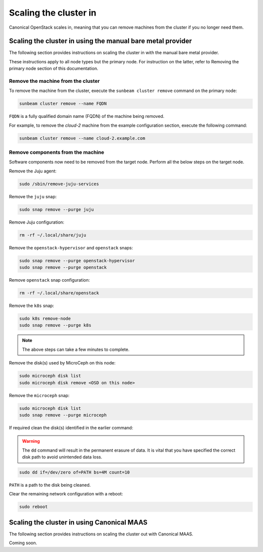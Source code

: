 Scaling the cluster in
######################

Canonical OpenStack scales in, meaning that you can remove machines from the cluster if you no longer need them.

Scaling the cluster in using the manual bare metal provider
+++++++++++++++++++++++++++++++++++++++++++++++++++++++++++

The following section provides instructions on scaling the cluster in with the manual bare metal provider.

These instructions apply to all node types but the primary node. For instruction on the latter, refer to Removing the primary node section of this documentation.

.. TODO: Add a link to the Removing the primary node section

Remove the machine from the cluster
-----------------------------------

To remove the machine from the cluster, execute the ``sunbeam cluster remove`` command on the primary node:

.. code-block :: text

   sunbeam cluster remove --name FQDN

``FQDN`` is a fully qualified domain name (FQDN) of the machine being removed.

For example, to remove the *cloud-2* machine from the example configuration section, execute the following command:

.. TODO: Add a link to the Example configuration section

.. code-block :: text

   sunbeam cluster remove --name cloud-2.example.com

Remove components from the machine
----------------------------------

Software components now need to be removed from the target node. Perform all the below steps on the target node.

Remove the Juju agent:

.. code-block :: text

   sudo /sbin/remove-juju-services

Remove the ``juju`` snap:

.. code-block :: text

   sudo snap remove --purge juju

Remove Juju configuration:

.. code-block :: text

   rm -rf ~/.local/share/juju

Remove the ``openstack-hypervisor`` and ``openstack`` snaps:

.. code-block :: text

   sudo snap remove --purge openstack-hypervisor
   sudo snap remove --purge openstack

Remove ``openstack`` snap configuration:

.. code-block :: text

   rm -rf ~/.local/share/openstack

Remove the ``k8s`` snap:

.. code-block :: text

   sudo k8s remove-node
   sudo snap remove --purge k8s

.. note ::

   The above steps can take a few minutes to complete.

Remove the disk(s) used by MicroCeph on this node:

.. code-block :: text

   sudo microceph disk list
   sudo microceph disk remove <OSD on this node>

Remove the ``microceph`` snap:

.. code-block :: text

   sudo microceph disk list
   sudo snap remove --purge microceph

If required clean the disk(s) identified in the earlier command:

.. warning ::

   The ``dd`` command will result in the permanent erasure of data. It is vital that you have specified the correct disk path to avoid unintended data loss.

.. code-block :: text

   sudo dd if=/dev/zero of=PATH bs=4M count=10

``PATH`` is a path to the disk being cleaned.

Clear the remaining network configuration with a reboot:

.. code-block :: text

   sudo reboot

Scaling the cluster in using Canonical MAAS
++++++++++++++++++++++++++++++++++++++++++++

The following section provides instructions on scaling the cluster out with Canonical MAAS.

Coming soon.

.. TODO: To be updated once https://warthogs.atlassian.net/browse/OPEN-2688 is implemented.

